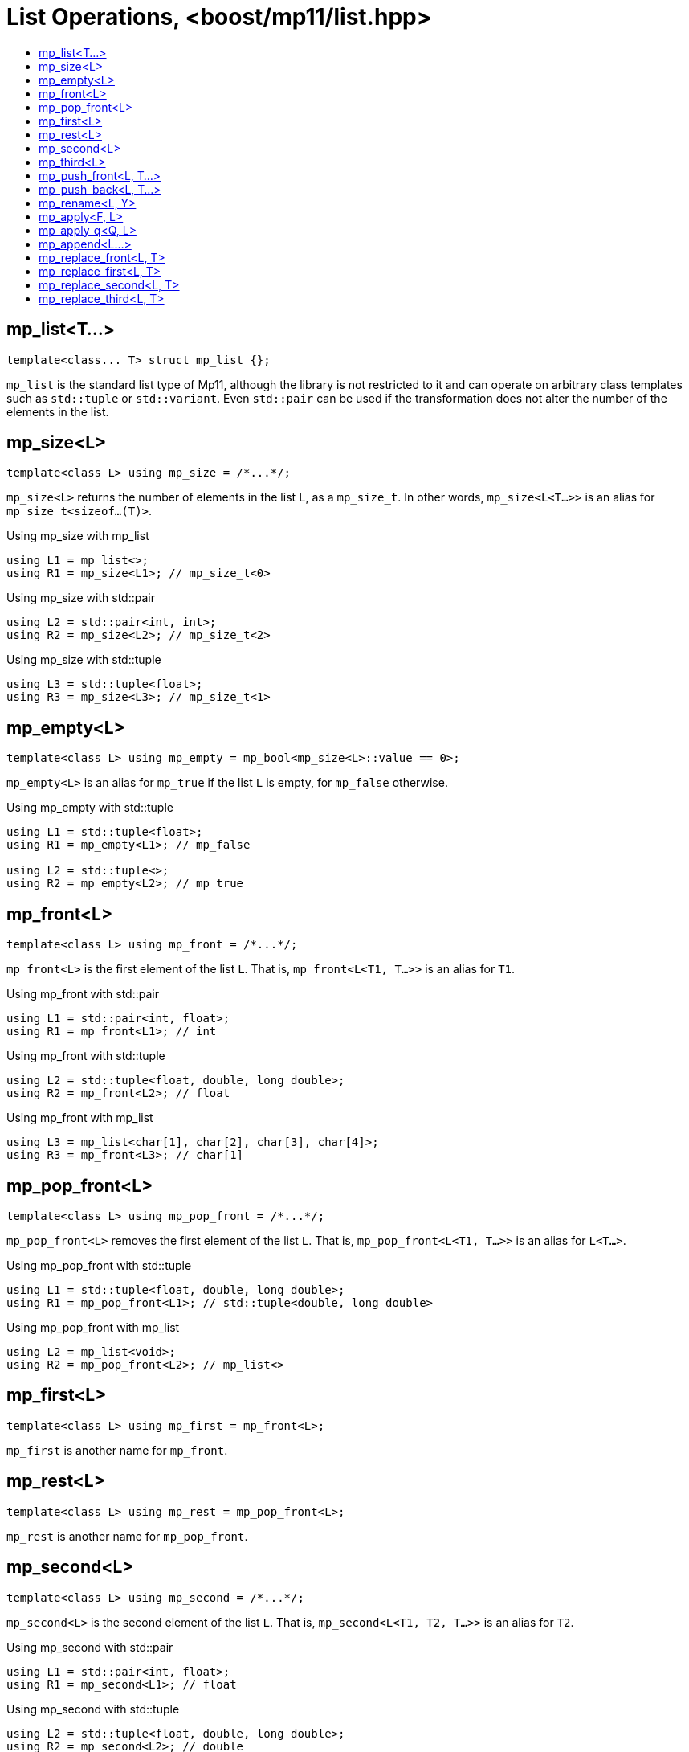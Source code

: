 ////
Copyright 2017 Peter Dimov

Distributed under the Boost Software License, Version 1.0.

See accompanying file LICENSE_1_0.txt or copy at
http://www.boost.org/LICENSE_1_0.txt
////

[#list]
# List Operations, <boost/mp11/list.hpp>
:toc:
:toc-title:
:idprefix:

## mp_list<T...>

    template<class... T> struct mp_list {};

`mp_list` is the standard list type of Mp11, although the library is not restricted to it and can operate on arbitrary class templates
such as `std::tuple` or `std::variant`. Even `std::pair` can be used if the transformation does not alter the number of the elements in
the list.

## mp_size<L>

    template<class L> using mp_size = /*...*/;

`mp_size<L>` returns the number of elements in the list `L`, as a `mp_size_t`. In other words, `mp_size<L<T...>>` is an alias for
`mp_size_t<sizeof...(T)>`.

.Using mp_size with mp_list
```
using L1 = mp_list<>;
using R1 = mp_size<L1>; // mp_size_t\<0>
```

.Using mp_size with std::pair
```
using L2 = std::pair<int, int>;
using R2 = mp_size<L2>; // mp_size_t\<2>
```

.Using mp_size with std::tuple
```
using L3 = std::tuple<float>;
using R3 = mp_size<L3>; // mp_size_t\<1>
```

## mp_empty<L>

    template<class L> using mp_empty = mp_bool<mp_size<L>::value == 0>;

`mp_empty<L>` is an alias for `mp_true` if the list `L` is empty, for `mp_false` otherwise.

.Using mp_empty with std::tuple
```
using L1 = std::tuple<float>;
using R1 = mp_empty<L1>; // mp_false

using L2 = std::tuple<>;
using R2 = mp_empty<L2>; // mp_true
```

## mp_front<L>

    template<class L> using mp_front = /*...*/;

`mp_front<L>` is the first element of the list `L`. That is, `mp_front<L<T1, T...>>` is an alias for `T1`.

.Using mp_front with std::pair
```
using L1 = std::pair<int, float>;
using R1 = mp_front<L1>; // int
```

.Using mp_front with std::tuple
```
using L2 = std::tuple<float, double, long double>;
using R2 = mp_front<L2>; // float
```

.Using mp_front with mp_list
```
using L3 = mp_list<char[1], char[2], char[3], char[4]>;
using R3 = mp_front<L3>; // char[1]
```

## mp_pop_front<L>

    template<class L> using mp_pop_front = /*...*/;

`mp_pop_front<L>` removes the first element of the list `L`. That is, `mp_pop_front<L<T1, T...>>` is an alias for `L<T...>`.

.Using mp_pop_front with std::tuple
```
using L1 = std::tuple<float, double, long double>;
using R1 = mp_pop_front<L1>; // std::tuple<double, long double>
```

.Using mp_pop_front with mp_list
```
using L2 = mp_list<void>;
using R2 = mp_pop_front<L2>; // mp_list<>
```

## mp_first<L>

    template<class L> using mp_first = mp_front<L>;

`mp_first` is another name for `mp_front`.

## mp_rest<L>

    template<class L> using mp_rest = mp_pop_front<L>;

`mp_rest` is another name for `mp_pop_front`.

## mp_second<L>

    template<class L> using mp_second = /*...*/;

`mp_second<L>` is the second element of the list `L`. That is, `mp_second<L<T1, T2, T...>>` is an alias for `T2`.

.Using mp_second with std::pair
```
using L1 = std::pair<int, float>;
using R1 = mp_second<L1>; // float
```

.Using mp_second with std::tuple
```
using L2 = std::tuple<float, double, long double>;
using R2 = mp_second<L2>; // double
```

.Using mp_second with mp_list
```
using L3 = mp_list<char[1], char[2], char[3], char[4]>;
using R3 = mp_second<L3>; // char[2]
```

## mp_third<L>

    template<class L> using mp_third = /*...*/;

`mp_third<L>` is the third element of the list `L`. That is, `mp_third<L<T1, T2, T3, T...>>` is an alias for `T3`.

.Using mp_third with std::tuple
```
using L1 = std::tuple<float, double, long double>;
using R1 = mp_third<L1>; // long double
```

.Using mp_third with mp_list
```
using L2 = mp_list<char[1], char[2], char[3], char[4]>;
using R2 = mp_third<L2>; // char[3]
```

## mp_push_front<L, T...>

    template<class L, class... T> using mp_push_front = /*...*/;

`mp_push_front<L, T...>` inserts the elements `T...` at the front of the list `L`. That is, `mp_push_front<L<U...>, T...>`
is an alias for `L<T..., U...>`.

.Using mp_push_front with std::tuple
```
using L1 = std::tuple<double, long double>;
using R1 = mp_push_front<L1, float>; // std::tuple<float, double, long double>
```

.Using mp_push_front with mp_list
```
using L2 = mp_list<void>;
using R2 = mp_push_front<L2, char[1], char[2]>; // mp_list<char[1], char[2], void>
```

## mp_push_back<L, T...>

    template<class L, class... T> using mp_push_back = /*...*/;

`mp_push_back<L, T...>` inserts the elements `T...` at the back of the list `L`. That is, `mp_push_back<L<U...>, T...>`
is an alias for `L<U..., T...>`.

.Using mp_push_back with std::tuple
```
using L1 = std::tuple<double, long double>;
using R1 = mp_push_back<L1, float>; // std::tuple<double, long double, float>
```

.Using mp_push_back with mp_list
```
using L2 = mp_list<void>;
using R2 = mp_push_back<L2, char[1], char[2]>; // mp_list<void, char[1], char[2]>
```

## mp_rename<L, Y>

    template<class L, template<class...> class Y> using mp_rename = /*...*/;

`mp_rename<L, Y>` changes the type of the list `L` to `Y`. That is, `mp_rename<L<T...>, Y>` is an alias for `Y<T...>`.

.Using mp_rename to rename std::pair to std::tuple
```
using L1 = std::pair<double, long double>;
using R1 = mp_rename<L1, std::tuple>; // std::tuple<double, long double>
```

.Using mp_rename to rename std::tuple to mp_list
```
using L2 = std::tuple<void>;
using R2 = mp_rename<L2, mp_list>; // mp_list<void>
```

## mp_apply<F, L>

    template<template<class...> class F, class L> using mp_apply = mp_rename<L, F>;

`mp_apply<F, L>` applies the metafunction `F` to the contents of the list `L`, that is, `mp_apply<F, L<T...>>` is an alias for `F<T...>`.
(`mp_apply` is the same as `mp_rename` with the arguments reversed.)

.Using mp_apply with std::pair
```
using L1 = std::pair<double, long double>;
using R1 = mp_apply<std::is_same, L1>; // std::is_same<double, long double>
```

## mp_apply_q<Q, L>

    template<class Q, class L> using mp_apply_q = mp_apply<Q::template fn, L>;

Same as `mp_apply`, but takes a quoted metafunction.

.Using mp_apply_q with mp_bind_front
```
using L1 = std::tuple<double, long double>;
using L2 = mp_list<int, long>;

using R1 = mp_apply_q<mp_bind_front<mp_push_back, L1>, L2>;
  // R1 is std::tuple<double, long double, int, long>
```

## mp_append<L...>

    template<class... L> using mp_append = /*...*/;

`mp_append<L...>` concatenates the lists in `L...` into a single list that has the same type as the first list. `mp_append<>`
is an alias for `mp_list<>`. `mp_append<L1<T1...>, L2<T2...>, ..., Ln<Tn...>>` is an alias for `L1<T1..., T2..., ..., Tn...>`.

.Using mp_append with lists of various types
```
using L1 = std::tuple<double, long double>;
using L2 = mp_list<int>;
using L3 = std::pair<short, long>;
using L4 = mp_list<>;

using R1 = mp_append<L1, L2, L3, L4>;
  // std::tuple<double, long double, int, short, long>
```

## mp_replace_front<L, T>

    template<class L, class T> using mp_replace_front = /*...*/;

`mp_replace_front<L, T>` replaces the first element of the list `L` with `T`. That is, `mp_replace_front<L<U1, U...>, T>` is
an alias for `L<T, U...>`.

.Using mp_replace_front with std::pair
```
using L1 = std::pair<int, float>;
using R1 = mp_replace_front<L1, void>; // std::pair<void, float>
```

.Using mp_replace_front with std::tuple
```
using L2 = std::tuple<float, double, long double>;
using R2 = mp_replace_front<L2, void>; // std::tuple<void, double, long double>
```

.Using mp_replace_front with mp_list
```
using L3 = mp_list<char[1], char[2], char[3], char[4]>;
using R3 = mp_replace_front<L3, void>; // mp_list<void, char[2], char[3], char[4]>;
```

## mp_replace_first<L, T>

    template<class L, class T> using mp_replace_first = mp_replace_front<L, T>;

`mp_replace_first` is another name for `mp_replace_front`.

## mp_replace_second<L, T>

    template<class L, class T> using mp_replace_second = /*...*/;

`mp_replace_second<L, T>` replaces the second element of the list `L` with `T`. That is, `mp_replace_second<L<U1, U2, U...>, T>`
is an alias for `L<U1, T, U...>`.

.Using mp_replace_second with std::pair
```
using L1 = std::pair<int, float>;
using R1 = mp_replace_second<L1, void>; // std::pair<int, void>
```

.Using mp_replace_second with std::tuple
```
using L2 = std::tuple<float, double, long double>;
using R2 = mp_replace_second<L2, void>; // std::tuple<float, void, long double>
```

.Using mp_replace_front with mp_list
```
using L3 = mp_list<char[1], char[2], char[3], char[4]>;
using R3 = mp_replace_second<L3, void>; // mp_list<char[1], void, char[3], char[4]>;
```

## mp_replace_third<L, T>

    template<class L, class T> using mp_replace_third = /*...*/;

`mp_replace_third<L, T>` replaces the third element of the list `L` with `T`. That is, `mp_replace_third<L<U1, U2, U3, U...>, T>`
is an alias for `L<U1, U2, T, U...>`.

.Using mp_replace_third with std::tuple
```
using L1 = std::tuple<float, double, long double>;
using R1 = mp_replace_third<L1, void>; // std::tuple<float, double, void>
```

.Using mp_replace_third with mp_list
```
using L2 = mp_list<char[1], char[2], char[3], char[4]>;
using R2 = mp_replace_third<L2, void>; // mp_list<char[1], char[2], void, char[4]>;
```

